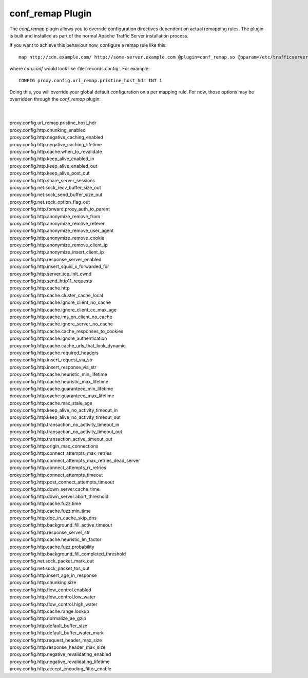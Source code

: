 .. Licensed to the Apache Software Foundation (ASF) under one
   or more contributor license agreements.  See the NOTICE file
  distributed with this work for additional information
  regarding copyright ownership.  The ASF licenses this file
  to you under the Apache License, Version 2.0 (the
  "License"); you may not use this file except in compliance
  with the License.  You may obtain a copy of the License at
 
   http://www.apache.org/licenses/LICENSE-2.0
 
  Unless required by applicable law or agreed to in writing,
  software distributed under the License is distributed on an
  "AS IS" BASIS, WITHOUT WARRANTIES OR CONDITIONS OF ANY
  KIND, either express or implied.  See the License for the
  specific language governing permissions and limitations
  under the License.

conf_remap Plugin
=================

The `conf_remap` plugin allows you to override configuration
directives dependent on actual remapping rules. The plugin is built
and installed as part of the normal Apache Traffic Server installation
process.

If you want to achieve this behaviour now, configure a remap rule
like this::

    map http://cdn.example.com/ http://some-server.example.com @plugin=conf_remap.so @pparam=/etc/trafficserver/cdn.conf

where `cdn.conf` would look like :file:`records.config`. For example::

    CONFIG proxy.config.url_remap.pristine_host_hdr INT 1

Doing this, you will override your global default configuration on
a per mapping rule. For now, those options may be overridden through
the `conf_remap` plugin:

|
|
| proxy.config.url_remap.pristine_host_hdr
| proxy.config.http.chunking_enabled
| proxy.config.http.negative_caching_enabled
| proxy.config.http.negative_caching_lifetime
| proxy.config.http.cache.when_to_revalidate
| proxy.config.http.keep_alive_enabled_in
| proxy.config.http.keep_alive_enabled_out
| proxy.config.http.keep_alive_post_out
| proxy.config.http.share_server_sessions
| proxy.config.net.sock_recv_buffer_size_out
| proxy.config.net.sock_send_buffer_size_out
| proxy.config.net.sock_option_flag_out
| proxy.config.http.forward.proxy_auth_to_parent
| proxy.config.http.anonymize_remove_from
| proxy.config.http.anonymize_remove_referer
| proxy.config.http.anonymize_remove_user_agent
| proxy.config.http.anonymize_remove_cookie
| proxy.config.http.anonymize_remove_client_ip
| proxy.config.http.anonymize_insert_client_ip
| proxy.config.http.response_server_enabled
| proxy.config.http.insert_squid_x_forwarded_for
| proxy.config.http.server_tcp_init_cwnd
| proxy.config.http.send_http11_requests
| proxy.config.http.cache.http
| proxy.config.http.cache.cluster_cache_local
| proxy.config.http.cache.ignore_client_no_cache
| proxy.config.http.cache.ignore_client_cc_max_age
| proxy.config.http.cache.ims_on_client_no_cache
| proxy.config.http.cache.ignore_server_no_cache
| proxy.config.http.cache.cache_responses_to_cookies
| proxy.config.http.cache.ignore_authentication
| proxy.config.http.cache.cache_urls_that_look_dynamic
| proxy.config.http.cache.required_headers
| proxy.config.http.insert_request_via_str
| proxy.config.http.insert_response_via_str
| proxy.config.http.cache.heuristic_min_lifetime
| proxy.config.http.cache.heuristic_max_lifetime
| proxy.config.http.cache.guaranteed_min_lifetime
| proxy.config.http.cache.guaranteed_max_lifetime
| proxy.config.http.cache.max_stale_age
| proxy.config.http.keep_alive_no_activity_timeout_in
| proxy.config.http.keep_alive_no_activity_timeout_out
| proxy.config.http.transaction_no_activity_timeout_in
| proxy.config.http.transaction_no_activity_timeout_out
| proxy.config.http.transaction_active_timeout_out
| proxy.config.http.origin_max_connections
| proxy.config.http.connect_attempts_max_retries
| proxy.config.http.connect_attempts_max_retries_dead_server
| proxy.config.http.connect_attempts_rr_retries
| proxy.config.http.connect_attempts_timeout
| proxy.config.http.post_connect_attempts_timeout
| proxy.config.http.down_server.cache_time
| proxy.config.http.down_server.abort_threshold
| proxy.config.http.cache.fuzz.time
| proxy.config.http.cache.fuzz.min_time
| proxy.config.http.doc_in_cache_skip_dns
| proxy.config.http.background_fill_active_timeout
| proxy.config.http.response_server_str
| proxy.config.http.cache.heuristic_lm_factor
| proxy.config.http.cache.fuzz.probability
| proxy.config.http.background_fill_completed_threshold
| proxy.config.net.sock_packet_mark_out
| proxy.config.net.sock_packet_tos_out
| proxy.config.http.insert_age_in_response
| proxy.config.http.chunking.size
| proxy.config.http.flow_control.enabled
| proxy.config.http.flow_control.low_water
| proxy.config.http.flow_control.high_water
| proxy.config.http.cache.range.lookup
| proxy.config.http.normalize_ae_gzip
| proxy.config.http.default_buffer_size
| proxy.config.http.default_buffer_water_mark
| proxy.config.http.request_header_max_size
| proxy.config.http.response_header_max_size
| proxy.config.http.negative_revalidating_enabled
| proxy.config.http.negative_revalidating_lifetime
| proxy.config.http.accept_encoding_filter_enable
